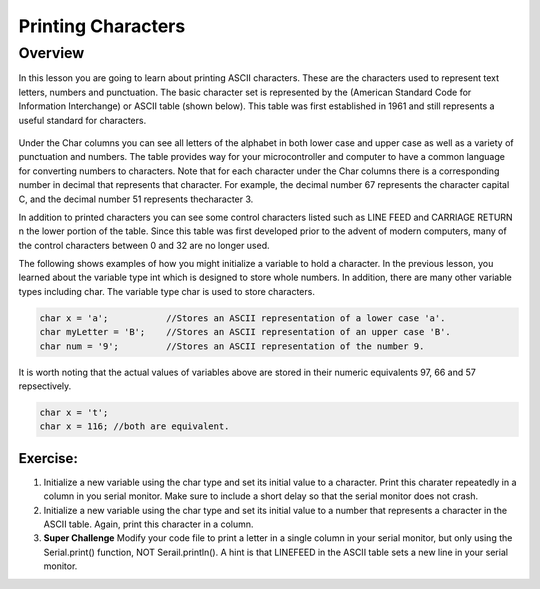 Printing Characters
==============

Overview
--------

In this lesson you are going to learn about printing ASCII characters. These are the characters used to represent text letters, numbers and punctuation. The basic character set is represented by the (American Standard Code for Information Interchange) or ASCII table (shown below). This table was first established in 1961 and still represents a useful standard for characters.

.. figure:: images/ascii_table.png
   :alt: 

Under the Char columns you can see all letters of the alphabet in both lower case and upper case as well as a variety of punctuation and numbers.  The table provides way for your microcontroller and computer to have a common language for converting numbers to characters. Note that for each character under the Char columns there is a corresponding number in decimal that represents that character. For example, the decimal number 67 represents the character capital C, and the decimal number 51 represents thecharacter 3. 

In addition to printed characters you can see some control characters listed such as LINE FEED and CARRIAGE RETURN n the lower portion of the table. Since this table was first developed prior to the advent of modern computers, many of the control characters between 0 and 32 are no longer used. 

The following shows examples of how you might initialize a variable to hold a character. In the previous lesson, you learned about the variable type int which is designed to store whole numbers. In addition, there are many other variable types including char. The variable type char is used to store characters. 

.. code-block:: c

  char x = 'a';           //Stores an ASCII representation of a lower case 'a'.
  char myLetter = 'B';    //Stores an ASCII representation of an upper case 'B'.
  char num = '9';         //Stores an ASCII representation of the number 9.

It is worth noting that the actual values of variables above are stored in their numeric equivalents 97, 66 and 57 repsectively. 

.. code-block:: c

  char x = 't';
  char x = 116; //both are equivalent.
  
Exercise:
~~~~~~~~~

#. Initialize a new variable using the char type and set its initial value to a character. Print this charater repeatedly in a column in you serial monitor. Make sure to include a short delay so that the serial monitor does not crash.

#. Initialize a new variable using the char type and set its initial value to a number that represents a character in the ASCII table. Again, print this character in a column.
 
#. **Super Challenge** Modify your code file to print a letter in a single column in your serial monitor, but only using the Serial.print() function, NOT Serail.println(). A hint is that LINEFEED in the ASCII table sets a new line in your serial monitor.



